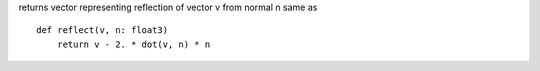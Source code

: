 returns vector representing reflection of vector v from normal n same as ::

    def reflect(v, n: float3)
        return v - 2. * dot(v, n) * n
